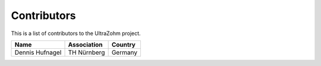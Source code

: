 .. _Contributors:

============
Contributors
============

This is a list of contributors to the UltraZohm project. 

========================== ============== ====================
Name                       Association    Country            
========================== ============== ====================
Dennis Hufnagel            TH Nürnberg    Germany
========================== ============== ====================